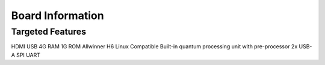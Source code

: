 ******************
Board Information
******************

Targeted Features
=============================
HDMI
USB
4G RAM
1G ROM
Allwinner H6
Linux Compatible
Built-in quantum processing unit with pre-processor
2x USB-A
SPI
UART

